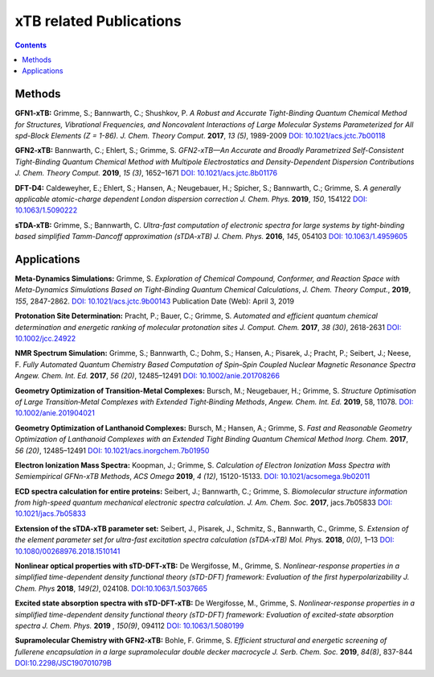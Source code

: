 

.. _xtbrelatedrefs:

----------------------------
xTB related Publications
----------------------------

.. contents::

Methods
==========================

**GFN1-xTB:** Grimme, S.; Bannwarth, C.; Shushkov, P. *A Robust and Accurate Tight-Binding 
Quantum Chemical Method for Structures, Vibrational Frequencies, and Noncovalent Interactions 
of Large Molecular Systems Parameterized for All spd-Block Elements (Z = 1-86).* 
*J. Chem. Theory Comput.* **2017**, *13 (5)*, 1989-2009
`DOI: 10.1021/acs.jctc.7b00118 <https://pubs.acs.org/doi/10.1021/acs.jctc.7b00118>`_

**GFN2-xTB:** Bannwarth, C.; Ehlert, S.; Grimme, S. *GFN2-xTB—An Accurate and Broadly Parametrized 
Self-Consistent Tight-Binding Quantum Chemical Method with Multipole Electrostatics and 
Density-Dependent Dispersion Contributions* *J. Chem. Theory Comput.* **2019**, *15 (3)*, 1652–1671
`DOI: 10.1021/acs.jctc.8b01176 <https://pubs.acs.org/doi/10.1021/acs.jctc.8b01176>`_

**DFT-D4:** Caldeweyher, E.; Ehlert, S.; Hansen, A.; Neugebauer, H.; Spicher, S.; Bannwarth, C.; Grimme, S.
*A generally applicable atomic-charge dependent London dispersion correction* *J. Chem. Phys.* **2019**, *150*, 154122
`DOI: 10.1063/1.5090222 <https://doi.org/10.1063/1.5090222>`_

**sTDA-xTB:** Grimme, S.; Bannwarth, C.  *Ultra-fast computation of electronic spectra for large systems by tight-binding based simplified Tamm-Dancoff approximation (sTDA-xTB)* *J. Chem. Phys.* **2016**, *145*, 054103
`DOI: 10.1063/1.4959605 <https://aip.scitation.org/doi/10.1063/1.4959605>`_

Applications
==========================

**Meta-Dynamics Simulations:** Grimme, S. *Exploration of Chemical Compound, Conformer, and Reaction Space with Meta-Dynamics Simulations Based on Tight-Binding Quantum Chemical Calculations*, *J. Chem. Theory Comput.*, **2019**, *155*, 2847-2862. `DOI: 10.1021/acs.jctc.9b00143`__ Publication Date (Web): April 3, 2019 
       

__ https://doi.org/10.1021/acs.jctc.9b00143


**Protonation Site Determination:** Pracht, P.; Bauer, C.; Grimme, S. *Automated and efficient quantum chemical determination and energetic ranking of molecular protonation sites* *J. Comput. Chem.* **2017**, *38 (30)*, 2618-2631
`DOI: 10.1002/jcc.24922 <https://onlinelibrary.wiley.com/doi/abs/10.1002/jcc.24922>`_

**NMR Spectrum Simulation:** Grimme, S.; Bannwarth, C.; Dohm, S.; Hansen, A.; Pisarek, J.; Pracht, P.; Seibert, J.; Neese, F.  *Fully Automated Quantum Chemistry Based Computation of Spin–Spin Coupled Nuclear Magnetic Resonance Spectra* *Angew. Chem. Int. Ed.* **2017**, *56 (20)*, 12485–12491
`DOI: 10.1002/anie.201708266 <https://onlinelibrary.wiley.com/doi/abs/10.1002/anie.201708266>`_

**Geometry Optimization of Transition-Metal Complexes:**
Bursch, M.; Neugebauer, H.; Grimme, S.
*Structure Optimisation of Large Transition‐Metal Complexes with Extended Tight‐Binding Methods*,
*Angew. Chem. Int. Ed.* **2019**, 58, 11078.
`DOI: 10.1002/anie.201904021 <https://onlinelibrary.wiley.com/doi/abs/10.1002/anie.201904021>`_

**Geometry Optimization of Lanthanoid Complexes:** Bursch, M.; Hansen, A.; Grimme, S. *Fast and 
Reasonable Geometry Optimization of Lanthanoid Complexes with an Extended Tight Binding Quantum 
Chemical Method* *Inorg. Chem.* **2017**, *56 (20)*, 12485–12491
`DOI: 10.1021/acs.inorgchem.7b01950 <https://pubs.acs.org/doi/abs/10.1021/acs.inorgchem.7b01950>`_

**Electron Ionization Mass Spectra:**
Koopman, J.; Grimme, S.
*Calculation of Electron Ionization Mass Spectra with Semiempirical GFNn-xTB Methods*,
*ACS Omega* **2019**, *4 (12)*, 15120-15133.
`DOI: 10.1021/acsomega.9b02011 <https://pubs.acs.org/doi/10.1021/acsomega.9b02011>`_

**ECD spectra calculation for entire proteins:** Seibert, J.; Bannwarth, C.; Grimme, S.  *Biomolecular structure information from high-speed quantum mechanical electronic spectra calculation.*  *J. Am. Chem. Soc.* **2017**, jacs.7b05833 `DOI: 10.1021/jacs.7b05833 <https://doi.org/10.1021/jacs.7b05833>`_

**Extension of the sTDA-xTB parameter set:** Seibert, J., Pisarek, J., Schmitz, S., Bannwarth, C., Grimme, S.  *Extension of the element parameter set for ultra-fast excitation spectra calculation (sTDA-xTB)* *Mol. Phys.* **2018**, *0(0)*, 1–13 `DOI: 10.1080/00268976.2018.1510141 <https://doi.org/10.1080/00268976.2018.1510141>`_

**Nonlinear optical properties with sTD-DFT-xTB:** De Wergifosse, M., Grimme, S.  *Nonlinear-response properties in a simplified time-dependent density functional theory (sTD-DFT) framework: Evaluation of the first hyperpolarizability* *J. Chem. Phys* **2018**, *149(2)*, 024108. `DOI:10.1063/1.5037665 <https://doi.org/10.1063/1.5037665>`_

**Excited state absorption spectra with sTD-DFT-xTB:** De Wergifosse, M., Grimme, S. *Nonlinear-response properties in a simplified time-dependent density functional theory (sTD-DFT) framework: Evaluation of excited-state absorption spectra* *J. Chem. Phys.* **2019** , *150(9)*,  094112 `DOI: 10.1063/1.5080199  <https://doi.org/10.1063/1.5080199>`_

**Supramolecular Chemistry with GFN2-xTB:** Bohle, F. Grimme, S. *Efficient structural and energetic screening of fullerene
encapsulation in a large supramolecular double decker macrocycle* *J. Serb. Chem. Soc.* **2019**, *84(8)*, 837-844 `DOI:10.2298/JSC190701079B <https://doi.org/10.2298/JSC190701079B>`_
